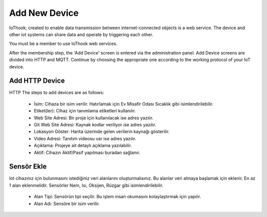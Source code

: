 **************
Add New Device
**************

IoThook; created to enable data transmission between internet-connected objects is a web service. The device and
other iot systems can share data and operate by triggering each other.

You must be a member to use IoThook web services.

After the membership step, the 'Add Device' screen is entered via the administration panel. Add Device screens are
divided into HTTP and MQTT. Continue by choosing the appropriate one according to the working protocol of your IoT
device.

Add HTTP Device
---------------

HTTP The steps to add devices are as follows:

    * İsim: Cihaza bir isim verilir. Hatırlamak için Ev Misafir Odası Sıcaklık gibi isimlendirilebilir.
    * Etiket(ler): Cihaz için tanımlama etiketleri kullanılır.
    * Web Site Adresi: Bir proje için kullanılacak ise adres yazılır.
    * Git Web Site Adresi: Kaynak kodlar veriliyor ise adres yazılır.
    * Lokasyon Göster: Harita üzerinde gelen verilerin kaynağı gösterilir.
    * Video Adresi: Tanıtım videosu var ise adres yazılır.
    * Açıklama: Projeye ait detaylı açıklama yazılabilir.
    * Aktif: Cihazın Aktif/Pasif yapılması buradan sağlanır.

Sensör Ekle
-----------

Iot cihazınız için bulunmasını istediğiniz veri alanlarını oluşturmalısınız. Bu alanlar veri almaya başlamak
için eklenir. En az 1 alan eklenmelidir. Sensörler Nem, Isı, Oksijen, Rüzgar gibi isimlendirilebilir.

    * Alan Tipi: Sensörün tipi seçilir. Bu işlem insan okumasını kolaylaştırmak için yapılır.
    * Alan Adı: Sensöre bir isim verilir.
